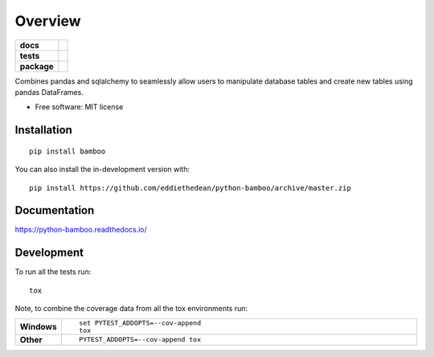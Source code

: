 ========
Overview
========

.. start-badges

.. list-table::
    :stub-columns: 1

    * - docs
      - |docs|
    * - tests
      - | |travis| |appveyor| |requires|
        | |codecov|
    * - package
      - | |version| |wheel| |supported-versions| |supported-implementations|
        | |commits-since|
.. |docs| image:: https://readthedocs.org/projects/python-bamboo/badge/?style=flat
    :target: https://readthedocs.org/projects/python-bamboo
    :alt: Documentation Status

.. |travis| image:: https://api.travis-ci.org/eddiethedean/python-bamboo.svg?branch=master
    :alt: Travis-CI Build Status
    :target: https://travis-ci.org/eddiethedean/python-bamboo

.. |appveyor| image:: https://ci.appveyor.com/api/projects/status/github/eddiethedean/python-bamboo?branch=master&svg=true
    :alt: AppVeyor Build Status
    :target: https://ci.appveyor.com/project/eddiethedean/python-bamboo

.. |requires| image:: https://requires.io/github/eddiethedean/python-bamboo/requirements.svg?branch=master
    :alt: Requirements Status
    :target: https://requires.io/github/eddiethedean/python-bamboo/requirements/?branch=master

.. |codecov| image:: https://codecov.io/gh/eddiethedean/python-bamboo/branch/master/graphs/badge.svg?branch=master
    :alt: Coverage Status
    :target: https://codecov.io/github/eddiethedean/python-bamboo

.. |version| image:: https://img.shields.io/pypi/v/bamboo.svg
    :alt: PyPI Package latest release
    :target: https://pypi.org/project/bamboo

.. |wheel| image:: https://img.shields.io/pypi/wheel/bamboo.svg
    :alt: PyPI Wheel
    :target: https://pypi.org/project/bamboo

.. |supported-versions| image:: https://img.shields.io/pypi/pyversions/bamboo.svg
    :alt: Supported versions
    :target: https://pypi.org/project/bamboo

.. |supported-implementations| image:: https://img.shields.io/pypi/implementation/bamboo.svg
    :alt: Supported implementations
    :target: https://pypi.org/project/bamboo

.. |commits-since| image:: https://img.shields.io/github/commits-since/eddiethedean/python-bamboo/v0.0.0.svg
    :alt: Commits since latest release
    :target: https://github.com/eddiethedean/python-bamboo/compare/v0.0.0...master



.. end-badges

Combines pandas and sqlalchemy to seamlessly allow users to manipulate database tables and create new tables using
pandas DataFrames.

* Free software: MIT license

Installation
============

::

    pip install bamboo

You can also install the in-development version with::

    pip install https://github.com/eddiethedean/python-bamboo/archive/master.zip


Documentation
=============


https://python-bamboo.readthedocs.io/


Development
===========

To run all the tests run::

    tox

Note, to combine the coverage data from all the tox environments run:

.. list-table::
    :widths: 10 90
    :stub-columns: 1

    - - Windows
      - ::

            set PYTEST_ADDOPTS=--cov-append
            tox

    - - Other
      - ::

            PYTEST_ADDOPTS=--cov-append tox
